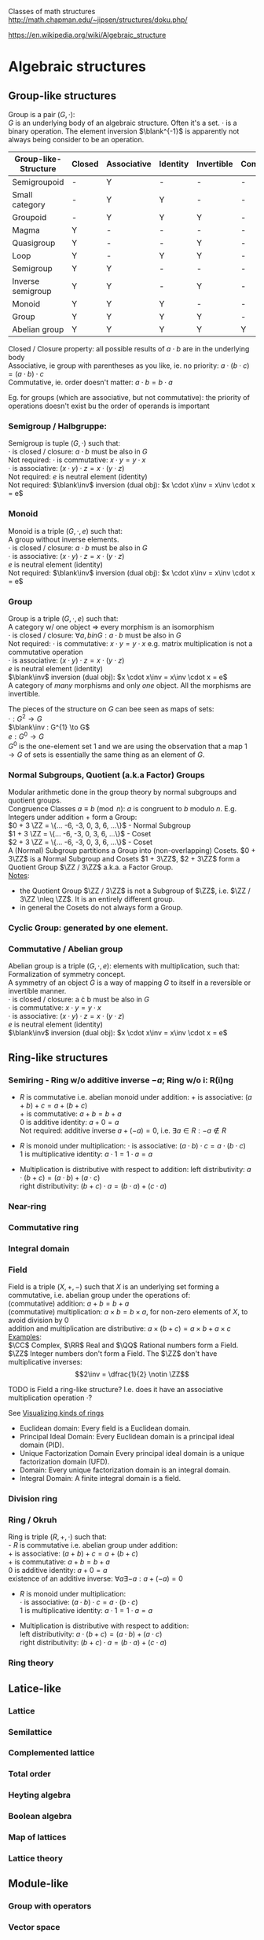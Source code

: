# generate pdf: M-x org-latex-export-to-pdf

#+LATEX_HEADER: \usepackage{cat-7-sketches}

# https://en.wikipedia.org/wiki/List_of_mathematical_symbols_by_subject
# latexpreview / nolatexpreview C-c C-x C-l
# #+STARTUP: nolatexpreview
#+STARTUP: showeverything inlineimages nolatexpreview

Classes of math structures http://math.chapman.edu/~jipsen/structures/doku.php/

https://en.wikipedia.org/wiki/Algebraic_structure

* Algebraic structures
** Group-like structures
Group is a pair $(G, \cdot)$: \\
$G$ is an underlying body of an algebraic structure. Often it's a set. $\cdot$
is a binary operation. The element inversion $\blank^{-1}$ is apparently not
always being consider to be an operation.

| Group-like-Structure | Closed | Associative | Identity | Invertible | Commutative |
|----------------------+--------+-------------+----------+------------+-------------|
| Semigroupoid         | -      | Y           | -        | -          | -           |
| Small category       | -      | Y           | Y        | -          | -           |
| Groupoid             | -      | Y           | Y        | Y          | -           |
| Magma                | Y      | -           | -        | -          | -           |
| Quasigroup           | Y      | -           | -        | Y          | -           |
| Loop                 | Y      | -           | Y        | Y          | -           |
| Semigroup            | Y      | Y           | -        | -          | -           |
| Inverse semigroup    | Y      | Y           | -        | Y          | -           |
| Monoid               | Y      | Y           | Y        | -          | -           |
| Group                | Y      | Y           | Y        | Y          | -           |
| Abelian group        | Y      | Y           | Y        | Y          | Y           |

Closed / Closure property: all possible results of $a \cdot b$ are in the
underlying body \\
Associative, ie group with parentheses as you like, ie. no priority:
$a \cdot (b \cdot c) = (a \cdot b) \cdot c$ \\
Commutative, ie. order doesn't matter: $a \cdot b = b \cdot a$

\bigskip

Eg. for groups (which are associative, but not commutative): the priority of
operations doesn't exist bu the order of operands is important

*** Semigroup / Halbgruppe:
Semigroup is tuple $(G, \cdot)$ such that: \\
$\cdot$ is closed / closure: $a \cdot b$ must be also in $G$ \\
Not required: $\cdot$ is commutative: $x \cdot y = y \cdot x$ \\
$\cdot$ is associative: $(x \cdot y) \cdot z = x \cdot (y \cdot z)$ \\
Not required: $e$ is neutral element (identity) \\
Not required: $\blank\inv$ inversion (dual obj): $x \cdot x\inv = x\inv \cdot x = e$

*** Monoid
Monoid is a triple $(G, \cdot, e)$ such that: \\
A group without inverse elements. \\
$\cdot$ is closed / closure: $a \cdot b$ must be also in $G$ \\
$\cdot$ is associative: $(x \cdot y) \cdot z = x \cdot (y \cdot z)$ \\
$e$ is neutral element (identity) \\
Not required: $\blank\inv$ inversion (dual obj): $x \cdot x\inv = x\inv \cdot x = e$

*** Group
Group is a triple $(G, \cdot, e)$ such that: \\
A category w/ one object => every morphism is an isomorphism \\
$\cdot$ is closed / closure: $\forall a,b in G: a \cdot b$ must be also in $G$ \\
Not required: $\cdot$ is commutative: $x \cdot y = y \cdot x$ e.g. matrix
multiplication is not a commutative operation \\
$\cdot$ is associative: $(x \cdot y) \cdot z = x \cdot (y \cdot z)$ \\
$e$ is neutral element (identity) \\
$\blank\inv$ inversion (dual obj): $x \cdot x\inv = x\inv \cdot x = e$ \\

A category of /many/ morphisms and only /one/ object. All the morphisms are
invertible.

The pieces of the structure on $G$ can bee seen as maps of sets: \\
$\cdot : G^{2} \to G$ \\
$\blank\inv : G^{1} \to G$ \\
$e : G^{0} \to G$ \\

$G^{0}$ is the one-element set $1$ and we are using the observation that a map $1
\to G$ of sets is essentially the same thing as an element of $G$.


*** Normal Subgroups, Quotient (a.k.a Factor) Groups
Modular arithmetic done in the group theory by normal subgroups and quotient groups. \\
Congruence Classes $a \equiv b \pmod {n}$: $a$ is congruent to $b$ modulo $n$.
E.g. Integers under addition $+$ form a Group:\\
$0 + 3 \ZZ = \{... -6, -3, 0, 3, 6, ...\}$ - Normal Subgroup \\
$1 + 3 \ZZ = \{... -6, -3, 0, 3, 6, ...\}$ - Coset \\
$2 + 3 \ZZ = \{... -6, -3, 0, 3, 6, ...\}$ - Coset \\

A (Normal) Subgroup partitions a Group into (non-overlapping) Cosets. $0 + 3\ZZ$
is a Normal Subgroup and Cosets $1 + 3\ZZ$, $2 + 3\ZZ$ form a Quotient Group
$\ZZ / 3\ZZ$ a.k.a. a Factor Group. \\
_Notes_:
- the Quotient Group $\ZZ / 3\ZZ$ is not a Subgroup of $\ZZ$, i.e. $\ZZ / 3\ZZ
  \nleq \ZZ$. It is an entirely different group.
- in general the Cosets do not always form a Group.

*** Cyclic Group: generated by one element.

*** Commutative / Abelian group
Abelian group is a triple $(G, \cdot, e)$: elements with multiplication, such that: \\
Formalization of symmetry concept. \\
A symmetry of an object $G$ is a way of mapping $G$ to itself in a
reversible or invertible manner.\\
$\cdot$ is closed / closure: a \cdot b must be also in $G$ \\
$\cdot$ is commutative: $x \cdot y = y \cdot x$ \\
$\cdot$ is associative: $(x \cdot y) \cdot z = x \cdot (y \cdot z)$ \\
$e$ is neutral element (identity) \\
$\blank\inv$ inversion (dual obj): $x \cdot x\inv = x\inv \cdot x = e$

** Ring-like structures

*** Semiring - Ring w/o additive inverse $\minus a$; Ring w/o i: R(i)ng
- $R$ is commutative i.e. abelian monoid under addition:
  $+$ is associative:       $(a + b) + c = a + (b + c)$ \\
  $+$ is commutative:       $a + b = b + a$ \\
  $0$ is additive identity: $a + 0 = a$ \\
  Not required: additive inverse $a + (\minus a) = 0$, i.e. $\exists a \in R: \minus a \notin R$

- $R$ is monoid under multiplication:
  $\cdot$ is associative:         $(a \cdot b) \cdot c = a \cdot (b \cdot c)$ \\
  $1$ is multiplicative identity: $a \cdot 1 = 1 \cdot a = a$

- Multiplication is distributive with respect to addition:
  left distributivity:  $a \cdot (b + c) = (a \cdot b) + (a \cdot c)$ \\
  right distributivity: $(b + c) \cdot a = (b \cdot a) + (c \cdot a)$

*** Near-ring
*** Commutative ring
*** Integral domain

*** Field
Field is a triple $(X, +, \minus)$ such that $X$ is an underlying set forming a
commutative, i.e. abelian group under the operations of: \\
  (commutative) addition: $a + b = b + a$ \\
  (commutative) multiplication: $a \times b = b \times a$, for non-zero elements
of $X$, to avoid division by $0$ \\
  addition and multiplication are distributive: $a \times (b + c) = a \times b +
a \times c$ \\

_Examples_: \\
$\CC$ Complex, $\RR$ Real and $\QQ$ Rational numbers form a Field. $\ZZ$ Integer
numbers don't form a Field. The $\ZZ$ don't have multiplicative inverses:
$$2\inv = \dfrac{1}{2} \notin \ZZ$$

\bigskip

TODO is Field a ring-like structure? I.e. does it have an associative
multiplication operation $\cdot$?

\bigskip

See
\href{https://www.johndcook.com/blog/2017/03/26/visualizing-kinds-of-rings/}{Visualizing kinds of rings}
- Euclidean domain: Every field is a Euclidean domain.
- Principal Ideal Domain: Every Euclidean domain is a principal ideal domain (PID).
- Unique Factorization Domain Every principal ideal domain is a unique factorization domain (UFD).
- Domain: Every unique factorization domain is an integral domain.
- Integral Domain: A finite integral domain is a field.

*** Division ring

*** Ring / Okruh
Ring is triple $(R, +, \cdot)$ such that: \\
- $R$ is commutative i.e. abelian group under addition: \\
  $+$ is associative:               $(a + b) + c = a + (b + c)$ \\
  $+$ is commutative:               $a + b = b + a$ \\
  $0$ is additive identity:         $a + 0 = a$ \\
  existence of an additive inverse: $\forall a \exists \minus a : a + (\minus a) = 0$

- $R$ is monoid under multiplication: \\
  $\cdot$ is associative:         $(a \cdot b) \cdot c = a \cdot (b \cdot c)$ \\
  $1$ is multiplicative identity: $a \cdot 1 = 1 \cdot a = a$

- Multiplication is distributive with respect to addition: \\
  left distributivity:  $a \cdot (b + c) = (a \cdot b) + (a \cdot c)$ \\
  right distributivity: $(b + c) \cdot a = (b \cdot a) + (c \cdot a)$

*** Ring theory

** Latice-like
*** Lattice
*** Semilattice
*** Complemented lattice
*** Total order
*** Heyting algebra
*** Boolean algebra
*** Map of lattices
*** Lattice theory

** Module-like
*** Group with operators

*** Vector space
Vector is quadruple $(V, +_v, F, +_f, \cdot, 1_f)$ such that: \\
- $V$ is an Abelian Group: $+_v$ is closed, commutative, associative, it has an
  identity and has invertible elements: $\forall v \in V \exists v\inv \in V$,
  and it contains a collection of vectors.
- $F$ is a Field of scalars.
- Operations and their properties:
    commutative vector addition: $v_1 +_v v_2 = v_2 +_v v_1$ \\
    vector scaling: $v \in V, f \in F: f \cdot v \in V$ \\
    distributivity of $\cdot$: $f \cdot (v_1 +_v v_2) = f \cdot v_1 +_f f \cdot v_2$,
    $(f_1 +_f f_2) \cdot v = f_1 \cdot v +_v f_2 \cdot v$ \\
    associativity of $\cdot$: $f_1 \cdot (f_2 \cdot v) = (f_1 \times \f_2) \cdot v$ \\
    scaling by $1_f$: $1_f \cdot v = v$

\bigskip

Vector space: \\
- \href{https://youtu.be/ozwodzD5bJM}{YouTube: Socratica - What is a Vector Space?}
- any type of mathematical object that can be multiplied by numbers and added
  together
- collection of vectors
- Linear algebra - study of vector spaces.

*** Module
Module is a generalization of a Vector Space.
A vector space with a ring of scalars.

** Algebra-like
*** Algebra
*** Associative Non-associative Composition algebra
*** Lie algebra Graded Bialgebra

* Intuition: Category of X
*** Objects(X):
Elements  :
Structure :
Properties:
*** Morphisms(X):
Elements -> Elements; preserve structure

** Topological spaces: Top
Objects(Top)  : All Topological Spaces
Morphisms(Top): Continuous Maps

** Vector Spaces: Vec

*** Objects(Vec):
Elements : All Vector Spaces
Structure: add and scale vectors
Properties: adding vectors is commutative
*** Morphisms(Vec):
Linear transformations preserving sums and scalar multiplications - i.e. vector
scaling

** Posets: Pos
*** Objects(Pos)
Elements(Pos)  : Partialy ordered sets
Structure(Pos) : Order
Properties(Pos): Reflexivity, Transitivity
*** Morphisms(Pos): TODO
